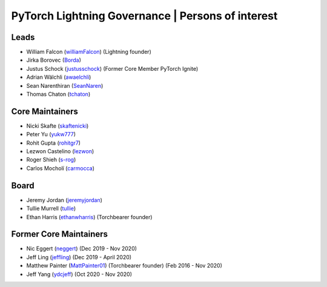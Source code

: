 .. _governance:

PyTorch Lightning Governance | Persons of interest
==================================================

Leads
-----
- William Falcon (`williamFalcon <https://github.com/williamFalcon>`_) (Lightning founder)
- Jirka Borovec (`Borda <https://github.com/Borda>`_)
- Justus Schock (`justusschock <https://github.com/justusschock>`_) (Former Core Member PyTorch Ignite)
- Adrian Wälchli (`awaelchli <https://github.com/awaelchli>`_)
- Sean Narenthiran (`SeanNaren <https://github.com/SeanNaren>`_)
- Thomas Chaton (`tchaton <https://github.com/tchaton>`_)

Core Maintainers
----------------
- Nicki Skafte (`skaftenicki <https://github.com/SkafteNicki>`_)
- Peter Yu (`yukw777 <https://github.com/yukw777>`_)
- Rohit Gupta (`rohitgr7 <https://github.com/rohitgr7>`_)
- Lezwon Castelino (`lezwon <https://github.com/lezwon>`_)
- Roger Shieh (`s-rog <https://github.com/s-rog>`_)
- Carlos Mocholí (`carmocca <https://github.com/carmocca>`_)

Board
-----
- Jeremy Jordan (`jeremyjordan <https://github.com/jeremyjordan>`_)
- Tullie Murrell (`tullie <https://github.com/tullie>`_)
- Ethan Harris (`ethanwharris <https://github.com/ethanwharris>`_) (Torchbearer founder)

Former Core Maintainers
-----------------------
- Nic Eggert (`neggert <https://github.com/neggert>`_) (Dec 2019 - Nov 2020)
- Jeff Ling (`jeffling <https://github.com/jeffling>`_) (Dec 2019 - April 2020)
- Matthew Painter (`MattPainter01 <https://github.com/MattPainter01>`_) (Torchbearer founder) (Feb 2016 - Nov 2020)
- Jeff Yang (`ydcjeff <https://github.com/ydcjeff>`_) (Oct 2020 - Nov 2020)


